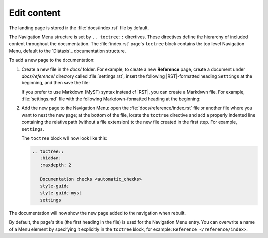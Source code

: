 .. _edit:

Edit content
============

The landing page is stored in the :file:`docs/index.rst` file by default.

The Navigation Menu structure is set by ``.. toctree::`` directives. These directives define the hierarchy of included content throughout the documentation.
The :file:`index.rst` page's ``toctree`` block contains the top level Navigation Menu, default to the `Diátaxis`_ documentation structure.

To add a new page to the documentation:    

1. Create a new file in the `docs/` folder. For example, to create a new **Reference** page, create a document under `docs/reference/` directory called :file:`settings.rst`, insert the following |RST|-formatted heading ``Settings`` at the beginning, and then save the file:

   .. code-block:: rest
      :caption: reStructuredText title example

         Settings
         ========

   If you prefer to use Markdown (MyST) syntax instead of |RST|, you can create a Markdown file. For example, :file:`settings.md` file with the following Markdown-formatted heading at the beginning:

   .. code-block:: markdown
      :caption: Markdown title example
         
         # Settings

2. Add the new page to the Navigation Menu: open the :file:`docs/reference/index.rst` file or another file where you want to nest the new page; at the bottom of the file, locate the ``toctree`` directive and add a properly indented line containing the relative path (without a file extension) to the new file created in the first step. For example, ``settings``.

   The ``toctree`` block will now look like this:

   .. code-block:: rest
         
         .. toctree::
            :hidden:
            :maxdepth: 2

            Documentation checks <automatic_checks>
            style-guide
            style-guide-myst
            settings

The documentation will now show the new page added to the navigation when rebuilt.

By default, the page's title (the first heading in the file) is used for the Navigation Menu entry. You can overwrite a name of a Menu element by specifying it explicitly in the ``toctree`` block, for example: ``Reference </reference/index>``.
